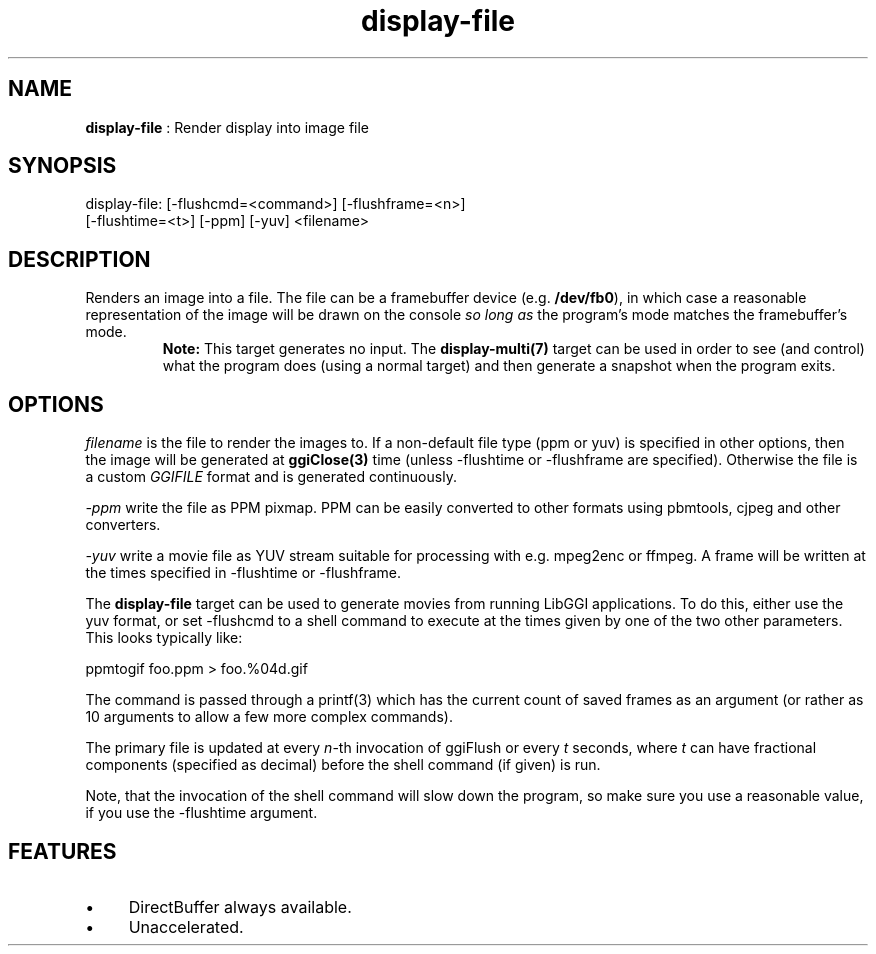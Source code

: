 .TH "display-file" 7 "2007-04-17" "libggi-current" GGI
.SH NAME
\fBdisplay-file\fR : Render display into image file
.SH SYNOPSIS
.nb
.nf
display-file: [-flushcmd=<command>] [-flushframe=<n>]
              [-flushtime=<t>] [-ppm] [-yuv] <filename>
.fi

.SH DESCRIPTION
Renders an image into a file.  The file can be a framebuffer device
(e.g. \fB/dev/fb0\fR), in which case a reasonable representation of the
image will be drawn on the console \fIso long as\fR the program's mode
matches the framebuffer's mode.
.RS
\fBNote:\fR
This target generates no input.  The \fBdisplay-multi(7)\fR target can be
used in order to see (and control) what the program does (using a
normal target) and then generate a snapshot when the program
exits.
.RE
.SH OPTIONS
\fIfilename\fR is the file to render the images to.  If a non-default
file type (ppm or yuv) is specified in other options, then the image will 
be generated at \fBggiClose(3)\fR time (unless \f(CW-flushtime\fR or \f(CW-flushframe\fR
are specified).  Otherwise the file is a custom \fIGGIFILE\fR format and is 
generated continuously.

\fI-ppm\fR write the file as PPM pixmap. PPM can be easily converted to
other formats using pbmtools, cjpeg and other converters.

\fI-yuv\fR write a movie file as YUV stream suitable for processing with
e.g. mpeg2enc or ffmpeg. A frame will be written at the times specified 
in \f(CW-flushtime\fR or \f(CW-flushframe\fR.

The \fBdisplay-file\fR target can be used to generate movies from running
LibGGI applications. To do this, either use the yuv format, or set 
\f(CW-flushcmd\fR to a shell command to execute at the times given 
by one of the two other parameters. This looks typically like:

.nb
.nf
ppmtogif foo.ppm > foo.%04d.gif
.fi

The command is passed through a \f(CWprintf(3)\fR which has the current
count of saved frames as an argument (or rather as 10 arguments to
allow a few more complex commands).

The primary file is updated at every \fIn\fR-th invocation of ggiFlush 
or every \fIt\fR seconds, where \fIt\fR can have fractional components 
(specified as decimal) before the shell command (if given) is run.

Note, that the invocation of the shell command will slow down the
program, so make sure you use a reasonable value, if you use the
\f(CW-flushtime\fR argument.
.SH FEATURES
.IP \(bu 4
DirectBuffer always available.
.IP \(bu 4
Unaccelerated.
.PP
